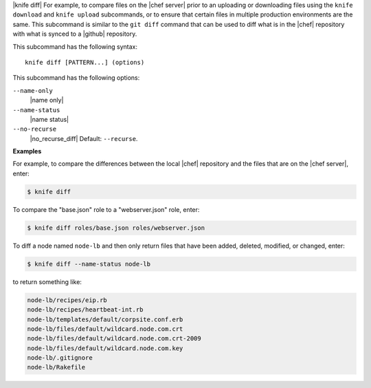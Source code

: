 .. The contents of this file are included in multiple topics.
.. This file describes a command or a sub-command for Knife.
.. This file should not be changed in a way that hinders its ability to appear in multiple documentation sets.


|knife diff| For example, to compare files on the |chef server| prior to an uploading or downloading files using the ``knife download`` and ``knife upload`` subcommands, or to ensure that certain files in multiple production environments are the same. This subcommand is similar to the ``git diff`` command that can be used to diff what is in the |chef| repository with what is synced to a |github| repository.

This subcommand has the following syntax::

   knife diff [PATTERN...] (options)

This subcommand has the following options:

``--name-only``
   |name only|

``--name-status``
   |name status|

``--no-recurse``
   |no_recurse_diff| Default: ``--recurse``.

**Examples**

For example, to compare the differences between the local |chef| repository and the files that are on the |chef server|, enter:

.. code-block:: bash

   $ knife diff

To compare the "base.json" role to a "webserver.json" role, enter:

.. code-block:: bash

   $ knife diff roles/base.json roles/webserver.json

To diff a node named ``node-lb`` and then only return files that have been added, deleted, modified, or changed, enter:

.. code-block:: bash

   $ knife diff --name-status node-lb

to return something like:

.. code-block:: bash

   node-lb/recipes/eip.rb
   node-lb/recipes/heartbeat-int.rb
   node-lb/templates/default/corpsite.conf.erb
   node-lb/files/default/wildcard.node.com.crt
   node-lb/files/default/wildcard.node.com.crt-2009
   node-lb/files/default/wildcard.node.com.key
   node-lb/.gitignore
   node-lb/Rakefile


